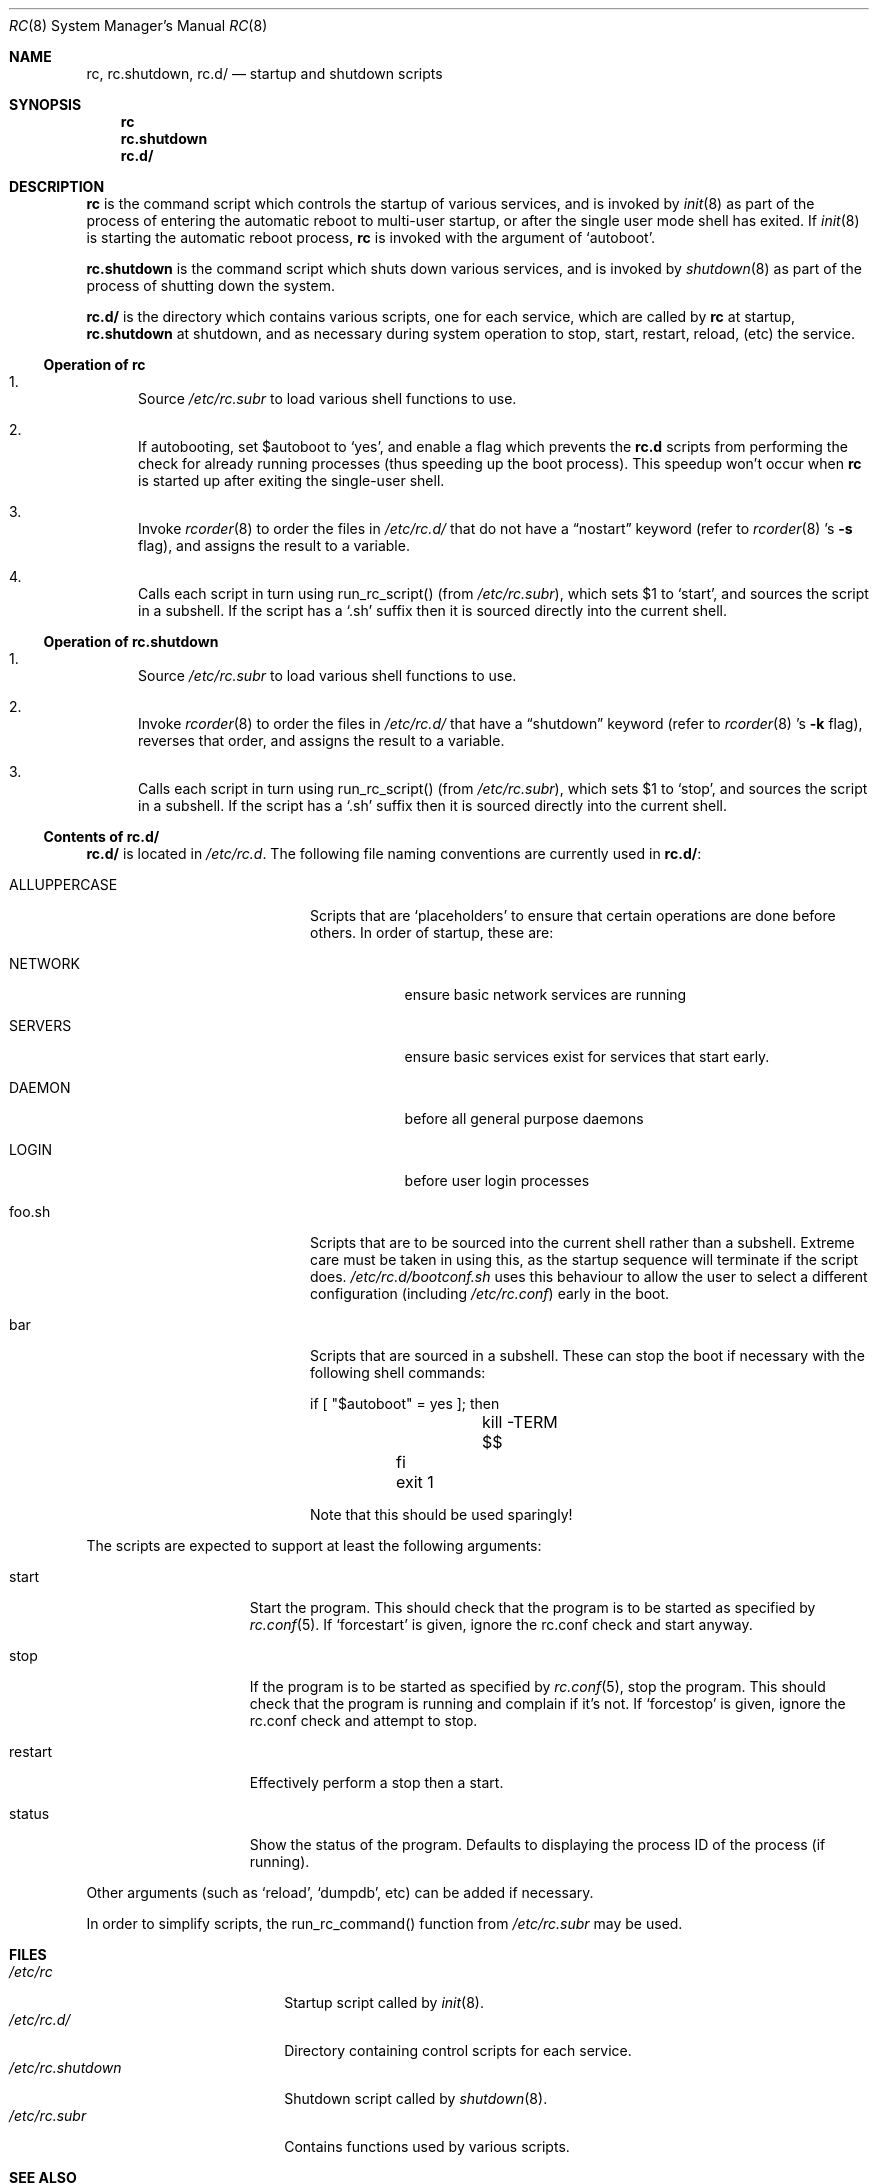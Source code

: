 .\" 	$NetBSD: rc.8,v 1.13 2000/11/17 05:00:26 lukem Exp $
.\"
.\" Copyright (c) 2000 The NetBSD Foundation, Inc.
.\" All rights reserved.
.\"
.\" This code is derived from software contributed to The NetBSD Foundation
.\" by Luke Mewburn.
.\"
.\" Redistribution and use in source and binary forms, with or without
.\" modification, are permitted provided that the following conditions
.\" are met:
.\" 1. Redistributions of source code must retain the above copyright
.\"    notice, this list of conditions and the following disclaimer.
.\" 2. Redistributions in binary form must reproduce the above copyright
.\"    notice, this list of conditions and the following disclaimer in the
.\"    documentation and/or other materials provided with the distribution.
.\" 3. All advertising materials mentioning features or use of this software
.\"    must display the following acknowledgement:
.\"	This product includes software developed by the NetBSD
.\"	Foundation, Inc. and its contributors.
.\" 4. Neither the name of The NetBSD Foundation nor the names of its
.\"    contributors may be used to endorse or promote products derived
.\"    from this software without specific prior written permission.
.\"
.\" THIS SOFTWARE IS PROVIDED BY THE NETBSD FOUNDATION, INC. AND CONTRIBUTORS
.\" ``AS IS'' AND ANY EXPRESS OR IMPLIED WARRANTIES, INCLUDING, BUT NOT LIMITED
.\" TO, THE IMPLIED WARRANTIES OF MERCHANTABILITY AND FITNESS FOR A PARTICULAR
.\" PURPOSE ARE DISCLAIMED.  IN NO EVENT SHALL THE FOUNDATION OR CONTRIBUTORS
.\" BE LIABLE FOR ANY DIRECT, INDIRECT, INCIDENTAL, SPECIAL, EXEMPLARY, OR
.\" CONSEQUENTIAL DAMAGES (INCLUDING, BUT NOT LIMITED TO, PROCUREMENT OF
.\" SUBSTITUTE GOODS OR SERVICES; LOSS OF USE, DATA, OR PROFITS; OR BUSINESS
.\" INTERRUPTION) HOWEVER CAUSED AND ON ANY THEORY OF LIABILITY, WHETHER IN
.\" CONTRACT, STRICT LIABILITY, OR TORT (INCLUDING NEGLIGENCE OR OTHERWISE)
.\" ARISING IN ANY WAY OUT OF THE USE OF THIS SOFTWARE, EVEN IF ADVISED OF THE
.\" POSSIBILITY OF SUCH DAMAGE.
.\"
.Dd November 17, 2000
.Dt RC 8
.Os
.Sh NAME
.Nm rc ,
.Nm rc.shutdown ,
.Nm rc.d/
.Nd startup and shutdown scripts
.Sh SYNOPSIS
.Nm rc
.Nm rc.shutdown
.Nm rc.d/
.Sh DESCRIPTION
.Nm
is the command script which controls the startup of various services,
and is invoked by
.Xr init 8
as part of the process of entering the automatic reboot to multi-user startup,
or after the single user mode shell has exited.
If
.Xr init 8
is starting the automatic reboot process,
.Nm
is invoked with the argument of
.Sq autoboot .
.Pp
.Nm rc.shutdown
is the command script which shuts down various services, and is invoked by
.Xr shutdown 8
as part of the process of shutting down the system.
.Pp
.Nm rc.d/
is the directory which contains various scripts, one for each service,
which are called by
.Nm
at startup,
.Nm rc.shutdown
at shutdown,
and as necessary during system operation to stop, start, restart, reload,
(etc) the service.
.Ss Operation of rc
.Bl -enum
.It
Source
.Pa /etc/rc.subr
to load various shell functions to use.
.It
If autobooting, set
.Dv $autoboot
to
.Sq yes ,
and enable a flag which prevents the
.Nm rc.d
scripts from performing the check for already running processes
(thus speeding up the boot process).
This speedup won't occur when
.Nm
is started up after exiting the single-user shell.
.It
Invoke
.Xr rcorder 8
to order the files in
.Pa /etc/rc.d/
that do not have a
.Dq nostart
keyword (refer to
.Xr rcorder 8 's
.Fl s 
flag),
and assigns the result to a variable.
.It
Calls each script in turn using run_rc_script() (from
.Pa /etc/rc.subr ) ,
which sets
.Dv $1
to
.Sq start ,
and sources the script in a subshell.
If the script has a
.Sq .sh
suffix then it is sourced directly into the current shell.
.El
.Ss Operation of rc.shutdown
.Bl -enum
.It
Source
.Pa /etc/rc.subr
to load various shell functions to use.
.It
Invoke
.Xr rcorder 8
to order the files in
.Pa /etc/rc.d/
that have a
.Dq shutdown
keyword (refer to
.Xr rcorder 8 's
.Fl k 
flag),
reverses that order, and assigns the result to a variable.
.It
Calls each script in turn using run_rc_script() (from
.Pa /etc/rc.subr ) ,
which sets
.Dv $1
to
.Sq stop ,
and sources the script in a subshell.
If the script has a
.Sq .sh
suffix then it is sourced directly into the current shell.
.El
.Ss Contents of rc.d/
.Pp
.Nm rc.d/
is located in
.Pa /etc/rc.d .
The following file naming conventions are currently used in
.Nm rc.d/ :
.Bl -tag -width ALLUPPERCASE -offset indent
.It ALLUPPERCASE
Scripts that are
.Sq placeholders
to ensure that certain operations are done before others.
In order of startup, these are:
.Bl -tag -width SERVERS
.It NETWORK
ensure basic network services are running
.It SERVERS
ensure basic services exist for services that start early.
.It DAEMON
before all general purpose daemons
.It LOGIN
before user login processes
.El
.It foo.sh
Scripts that are to be sourced into the current shell rather than a subshell.
Extreme care must be taken in using this, as the startup sequence will
terminate if the script does.
.Pa /etc/rc.d/bootconf.sh
uses this behaviour to allow the user to select a different
configuration (including
.Pa /etc/rc.conf )
early in the boot.
.It bar
Scripts that are sourced in a subshell.
These can stop the boot if necessary with the following shell
commands:
.Bd -literal -offset
	if [ "$autoboot" = yes ]; then
		kill -TERM $$
	fi
	exit 1
.Ed
.Pp
Note that this should be used sparingly!
.El
.Pp
The scripts are expected to support at least the following arguments:
.Bl -tag -width restart -offset indent
.It start
Start the program.
This should check that the program is to be started as specified by
.Xr rc.conf 5 .
If
.Sq forcestart
is given, ignore the rc.conf check and start anyway.
.It stop
If the program is to be started as specified by
.Xr rc.conf 5 ,
stop the program.
This should check that the program is running and complain if it's not.
If
.Sq forcestop
is given, ignore the rc.conf check and attempt to stop.
.It restart
Effectively perform a stop then a start.
.It status
Show the status of the program.
Defaults to displaying the process ID of the process (if running).
.El
.Pp
Other arguments (such as
.Sq reload ,
.Sq dumpdb ,
etc) can be added if necessary.
.Pp
In order to simplify scripts, the run_rc_command() function from
.Pa /etc/rc.subr
may be used.
.Sh FILES
.Bl -tag -width /etc/rc.shutdown -compact
.It Pa /etc/rc
Startup script called by
.Xr init 8 .
.It Pa /etc/rc.d/
Directory containing control scripts for each service.
.It Pa /etc/rc.shutdown
Shutdown script called by
.Xr shutdown 8 .
.It Pa /etc/rc.subr
Contains functions used by various scripts.
.El
.Sh SEE ALSO
.Xr rc.conf 5 ,
.Xr init 8 ,
.Xr rcorder 8 ,
.Xr reboot 8 ,
.Xr shutdown 8
.Sh HISTORY
The
.Nm
command appeared in
.Bx 4.0 .
The
.Pa /etc/rc.d
support was implemented in
.Nx 1.5
by Luke Mewburn <lukem@netbsd.org>.
